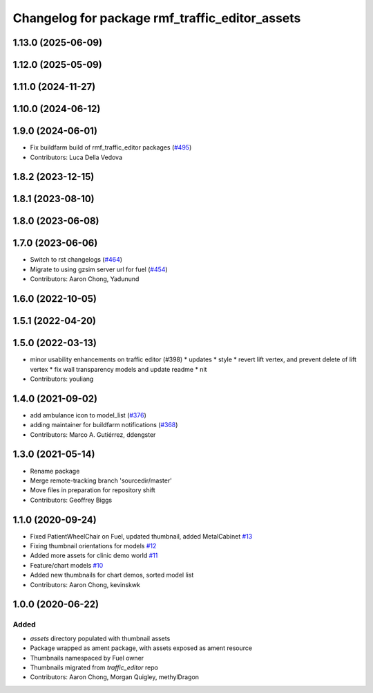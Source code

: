 ^^^^^^^^^^^^^^^^^^^^^^^^^^^^^^^^^^^^^^^^^^^^^^^^^^
Changelog for package rmf\_traffic\_editor\_assets
^^^^^^^^^^^^^^^^^^^^^^^^^^^^^^^^^^^^^^^^^^^^^^^^^^

1.13.0 (2025-06-09)
-------------------

1.12.0 (2025-05-09)
-------------------

1.11.0 (2024-11-27)
-------------------

1.10.0 (2024-06-12)
-------------------

1.9.0 (2024-06-01)
------------------
* Fix buildfarm build of rmf_traffic_editor packages (`#495 <https://github.com/open-rmf/rmf_traffic_editor/pull/495>`_)
* Contributors: Luca Della Vedova

1.8.2 (2023-12-15)
------------------

1.8.1 (2023-08-10)
------------------

1.8.0 (2023-06-08)
------------------

1.7.0 (2023-06-06)
------------------
* Switch to rst changelogs (`#464 <https://github.com/open-rmf/rmf_traffic_editor/pull/464>`_)
* Migrate to using gzsim server url for fuel (`#454 <https://github.com/open-rmf/rmf_traffic_editor/pull/454>`_)
* Contributors: Aaron Chong, Yadunund

1.6.0 (2022-10-05)
------------------

1.5.1 (2022-04-20)
------------------

1.5.0 (2022-03-13)
------------------
* minor usability enhancements on traffic editor (#398)
  * updates
  * style
  * revert lift vertex, and prevent delete of lift vertex
  * fix wall transparency models and update readme
  * nit
* Contributors: youliang

1.4.0 (2021-09-02)
------------------
* add ambulance icon to model_list (`#376 <https://github.com/open-rmf/rmf_traffic_editor/pull/376>`_)
* adding maintainer for buildfarm notifications (`#368 <https://github.com/open-rmf/rmf_traffic_editor/pull/368>`_)
* Contributors: Marco A. Gutiérrez, ddengster

1.3.0 (2021-05-14)
------------------
* Rename package
* Merge remote-tracking branch 'sourcedir/master'
* Move files in preparation for repository shift
* Contributors: Geoffrey Biggs

1.1.0 (2020-09-24)
------------------
* Fixed PatientWheelChair on Fuel, updated thumbnail, added MetalCabinet `#13 <https://github.com/osrf/traffic_editor_assets/pull/13>`_
* Fixing thumbnail orientations for models `#12 <https://github.com/osrf/traffic_editor_assets/pull/12>`_
* Added more assets for clinic demo world `#11 <https://github.com/osrf/traffic_editor_assets/pull/11>`_
* Feature/chart models `#10 <https://github.com/osrf/traffic_editor_assets/pull/10>`_
* Added new thumbnails for chart demos, sorted model list
* Contributors: Aaron Chong, kevinskwk

1.0.0 (2020-06-22)
------------------
Added
=====
* `assets` directory populated with thumbnail assets
* Package wrapped as ament package, with assets exposed as ament resource
* Thumbnails namespaced by Fuel owner
* Thumbnails migrated from `traffic_editor` repo
* Contributors: Aaron Chong, Morgan Quigley, methylDragon
